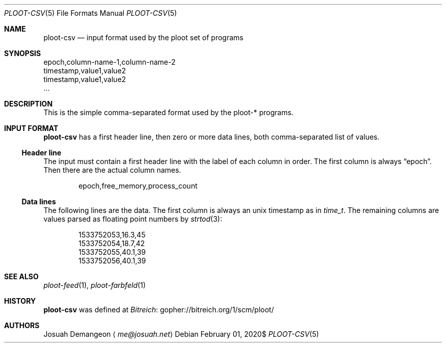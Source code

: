 .Dd $Mdocdate: February 01 2020$
.Dt PLOOT-CSV 5
.Os
.
.
.Sh NAME
.
.Nm ploot-csv
.Nd input format used by the ploot set of programs
.
.
.Sh SYNOPSIS
.
.Bd -literal
epoch,column-name-1,column-name-2
timestamp,value1,value2
timestamp,value1,value2
…
.Ed
.
.
.Sh DESCRIPTION
.
This is the simple comma-separated format used by the ploot-* programs.
.
.
.Sh INPUT FORMAT
.
.Nm
has a first header line, then zero or more data lines, both
comma-separated list of values.
.
.
.Ss Header line
.
The input must contain a first header line with the label of each column in order.
The first column is always
.Dq epoch .
Then there are the actual column names.
.
.Bd -literal -offset indent
epoch,free_memory,process_count
.Ed
.
.
.Ss Data lines
.
The following lines are the data.
The first column is always an unix timestamp as in
.Vt time_t .
The remaining columns are values parsed as floating point numbers by
.Xr strtod 3 :
.
.Bd -literal -offset indent
1533752053,16.3,45
1533752054,18.7,42
1533752055,40.1,39
1533752056,40.1,39
.Ed
.
.
.Sh SEE ALSO
.
.Xr ploot-feed 1 ,
.Xr ploot-farbfeld 1
.
.Sh HISTORY
.
.Nm
was defined at
.Lk gopher://bitreich.org/1/scm/ploot/ "Bitreich"
.
.
.Sh AUTHORS
.
.An Josuah Demangeon
.Aq Mt me@josuah.net
